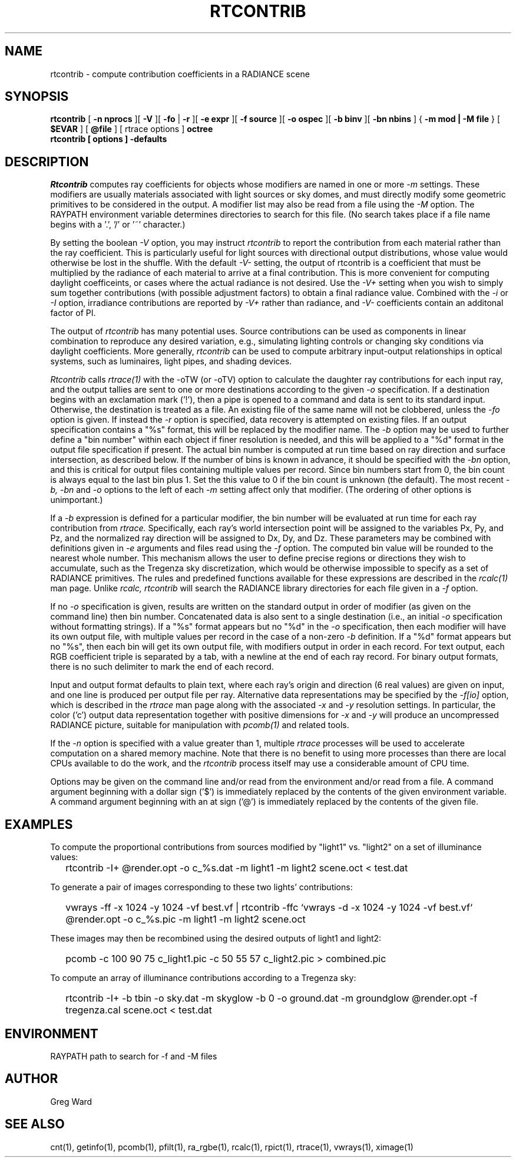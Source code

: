 .\" RCSid "$Id: rtcontrib.1,v 1.15 2006/02/05 22:22:20 greg Exp $"
.TH RTCONTRIB 1 5/25/05 RADIANCE
.SH NAME
rtcontrib - compute contribution coefficients in a RADIANCE scene
.SH SYNOPSIS
.B rtcontrib
[
.B "\-n nprocs"
][
.B \-V
][
.B \-fo
|
.B \-r
][
.B "\-e expr"
][
.B "\-f source"
][
.B "\-o ospec"
][
.B "\-b binv"
][
.B "\-bn nbins"
]
{
.B "\-m mod | \-M file"
}
..
[
.B $EVAR
]
[
.B @file
]
[
rtrace options
]
.B octree
.br
.B "rtcontrib [ options ] \-defaults"
.SH DESCRIPTION
.I Rtcontrib
computes ray coefficients
for objects whose modifiers are named in one or more
.I \-m
settings.
These modifiers are usually materials associated with
light sources or sky domes, and must directly modify some geometric
primitives to be considered in the output.
A modifier list may also be read from a file using the
.I \-M
option.
The RAYPATH environment variable determines directories to search for
this file.
(No search takes place if a file name begins with a '.', '/' or '~'
character.)\0
.PP
By setting the boolean
.I \-V
option, you may instruct
.I rtcontrib
to report the contribution from each material rather than the ray
coefficient.
This is particularly useful for light sources with directional output
distributions, whose value would otherwise be lost in the shuffle.
With the default
.I -V-
setting, the output of rtcontrib is a coefficient that must be multiplied
by the radiance of each material to arrive at a final contribution.
This is more convenient for computing daylight coefficeints, or cases
where the actual radiance is not desired.
Use the
.I -V+
setting when you wish to simply sum together contributions
(with possible adjustment factors) to obtain a final radiance value.
Combined with the
.I \-i
or
.I \-I
option, irradiance contributions are reported by
.I \-V+
rather than radiance, and 
.I \-V-
coefficients contain an additonal factor of PI.
.PP
The output of
.I rtcontrib
has many potential uses.
Source contributions can be used as components in linear combination to
reproduce any desired variation, e.g., simulating lighting controls or
changing sky conditions via daylight coefficients.
More generally,
.I rtcontrib
can be used to compute arbitrary input-output relationships in optical
systems, such as luminaires, light pipes, and shading devices.
.PP
.I Rtcontrib
calls
.I rtrace(1)
with the -oTW (or -oTV) option to calculate the daughter ray
contributions for each input ray, and the output tallies
are sent to one or more destinations according to the given
.I \-o
specification.
If a destination begins with an exclamation mark ('!'), then
a pipe is opened to a command and data is sent to its standard input.
Otherwise, the destination is treated as a file.
An existing file of the same name will not be clobbered, unless the
.I \-fo
option is given.
If instead the
.I \-r
option is specified, data recovery is attempted on existing files.
If an output specification contains a "%s" format, this will be
replaced by the modifier name.
The
.I \-b
option may be used to further define
a "bin number" within each object if finer resolution is needed, and
this will be applied to a "%d" format in the output file
specification if present.
The actual bin number is computed at run time based on ray direction
and surface intersection, as described below.
If the number of bins is known in advance, it should be specified with the
.I \-bn
option, and this is critical for output files containing multiple values
per record.
Since bin numbers start from 0, the bin count is always equal to
the last bin plus 1.
Set the this value to 0 if the bin count is unknown (the default).
The most recent
.I \-b,
.I \-bn
and
.I \-o
options to the left of each
.I \-m
setting affect only that modifier.
(The ordering of other options is unimportant.)\0
.PP
If a
.I \-b
expression is defined for a particular modifier,
the bin number will be evaluated at run time for each
ray contribution from
.I rtrace.
Specifically, each ray's world intersection point will be assigned to
the variables Px, Py, and Pz, and the normalized ray direction
will be assigned to Dx, Dy, and Dz.
These parameters may be combined with definitions given in
.I \-e
arguments and files read using the
.I \-f
option.
The computed bin value will be
rounded to the nearest whole number.
This mechanism allows the user to define precise regions or directions
they wish to accumulate, such as the Tregenza sky discretization,
which would be otherwise impossible to specify
as a set of RADIANCE primitives.
The rules and predefined functions available for these expressions are
described in the
.I rcalc(1)
man page.
Unlike
.I rcalc,
.I rtcontrib
will search the RADIANCE library directories for each file given in a
.I \-f
option.
.PP
If no
.I \-o
specification is given, results are written on the standard output in order
of modifier (as given on the command line) then bin number.
Concatenated data is also sent to a single destination (i.e., an initial
.I \-o
specification without formatting strings).
If a "%s" format appears but no "%d" in the
.I \-o
specification, then each modifier will have its own output file, with
multiple values per record in the case of a non-zero
.I \-b
definition.
If a "%d" format appears but no "%s", then each bin will get its own
output file, with modifiers output in order in each record.
For text output, each RGB coefficient triple is separated by a tab,
with a newline at the end of each ray record.
For binary output formats, there is no such delimiter to mark
the end of each record.
.PP
Input and output format defaults to plain text, where each ray's
origin and direction (6 real values) are given on input,
and one line is produced per output file per ray.
Alternative data representations may be specified by the
.I \-f[io]
option, which is described in the
.I rtrace
man page along with the associated
.I \-x
and
.I \-y
resolution settings.
In particular, the color ('c') output data representation
together with positive dimensions for
.I \-x
and
.I \-y
will produce an uncompressed RADIANCE picture,
suitable for manipulation with
.I pcomb(1)
and related tools.
.PP
If the
.I \-n
option is specified with a value greater than 1, multiple
.I rtrace
processes will be used to accelerate computation on a shared
memory machine.
Note that there is no benefit to using more processes
than there are local CPUs available to do the work, and the
.I rtcontrib
process itself may use a considerable amount of CPU time.
.PP
Options may be given on the command line and/or read from the
environment and/or read from a file.
A command argument beginning with a dollar sign ('$') is immediately
replaced by the contents of the given environment variable.
A command argument beginning with an at sign ('@') is immediately
replaced by the contents of the given file.
.SH EXAMPLES
To compute the proportional contributions from sources modified
by "light1" vs. "light2" on a set of illuminance values:
.IP "" .2i
rtcontrib -I+ @render.opt -o c_%s.dat -m light1 -m light2 scene.oct < test.dat
.PP
To generate a pair of images corresponding to these two lights'
contributions:
.IP "" .2i
vwrays -ff -x 1024 -y 1024 -vf best.vf |
rtcontrib -ffc `vwrays -d -x 1024 -y 1024 -vf best.vf`
@render.opt -o c_%s.pic -m light1 -m light2 scene.oct
.PP
These images may then be recombined using the desired outputs
of light1 and light2:
.IP "" .2i
pcomb -c 100 90 75 c_light1.pic -c 50 55 57 c_light2.pic > combined.pic
.PP
To compute an array of illuminance contributions according to a Tregenza sky:
.IP "" .2i
rtcontrib -I+ -b tbin -o sky.dat -m skyglow -b 0 -o ground.dat -m groundglow
@render.opt -f tregenza.cal scene.oct < test.dat
.SH ENVIRONMENT
RAYPATH		path to search for -f and -M files
.SH AUTHOR
Greg Ward
.SH "SEE ALSO"
cnt(1), getinfo(1), pcomb(1), pfilt(1), ra_rgbe(1),
rcalc(1), rpict(1), rtrace(1), vwrays(1), ximage(1)
